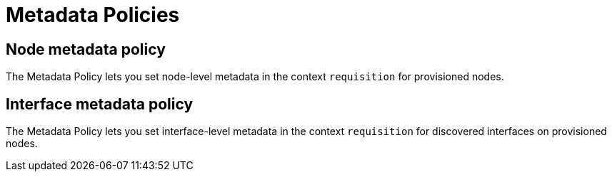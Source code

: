 = Metadata Policies

== Node metadata policy

The Metadata Policy lets you set node-level metadata in the context `requisition` for provisioned nodes.

== Interface metadata policy

The Metadata Policy lets you set interface-level metadata in the context `requisition` for discovered interfaces on provisioned nodes.
